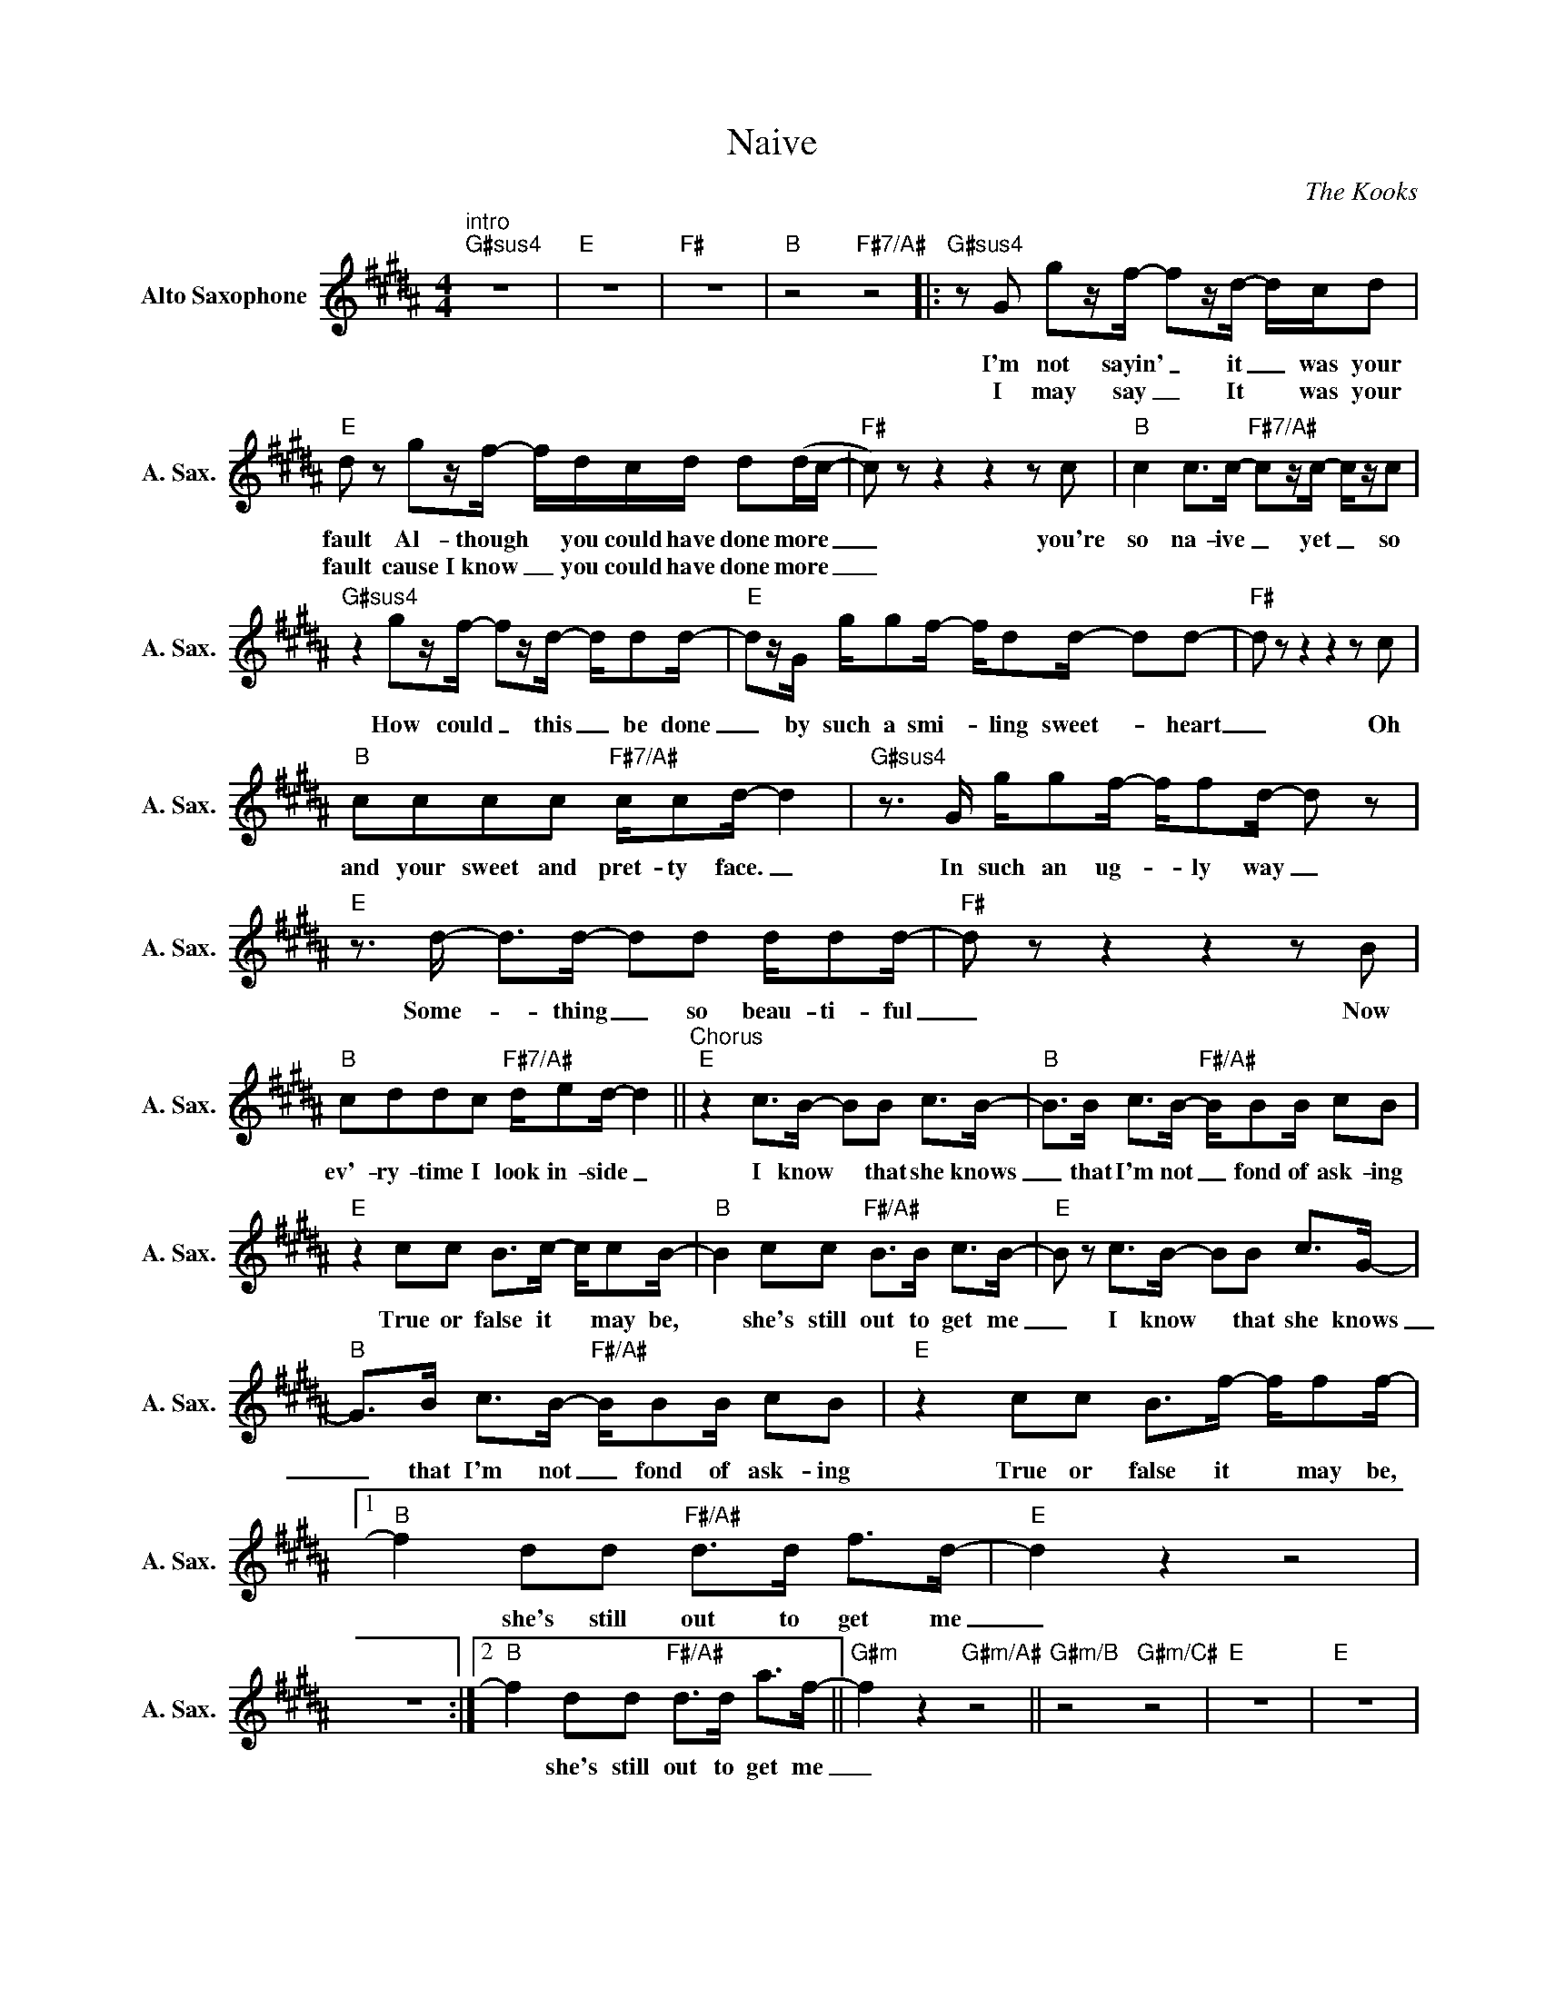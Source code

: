 X:1
T:Naive
C:The Kooks
Z:All Rights Reserved
L:1/8
M:4/4
K:G#min
V:1 treble nm="Alto Saxophone" snm="A. Sax."
%%MIDI program 5
V:1
"^intro""G#sus4" z8 |"E" z8 |"F#" z8 |"B" z4"F#7/A#" z4 |:"G#sus4"zG gz/f/- fz/d/- d/c/d | %5
w: ||||I'm not sayin' _ it _ was your|
w: ||||I may say _ It * was your|
"E" d z gz/f/- f/d/c/d/ d(d/c/- |"F#" c)zz2z2zc |"B" c2 c>c-"F#7/A#" cz/c/- c/z/c | %8
w: fault Al- though * you could have done more _|_ you're|so na- ive _ yet _ so|
w: fault cause~I know _ you could have done more _|_||
"G#sus4" z2 gz/f/- fz/d/- d/dd/- |"E" dz/G/ g/gf/- f/dd/- dd- |"F#" dzz2z2zc | %11
w: How could _ this _ be done|_ by such a smi- * ling sweet- _ heart|_ Oh|
w: |||
"B" cccc"F#7/A#" c/cd/- d2 |"G#sus4"z>G g/gf/- f/fd/- d z |"E"z>d- d>d- dd d/dd/- |"F#" dzz2z2zB | %15
w: and your sweet and pret- ty face. _|In such an ug- * ly way _|Some- _ thing _ so beau- ti- ful|_ Now|
w: ||||
"B" cddc"F#7/A#" d/ed/- d2 ||"^Chorus""E" z2 c>B- BB c>B- |"B" B>B c>B-"F#/A#" B/BB/ cB | %18
w: ev'- ry- time I look in- side _|I know * that she knows|_ that I'm not _ fond of ask- ing|
w: |||
"E" z2 cc B>c- c/cB/- |"B" B2 cc"F#/A#" B>B c>B- |"E" B z c>B- BB c>G- | %21
w: True or false it * may be,|* she's still out to get me|_ I know * that she knows|
w: |||
"B" G>B c>B-"F#/A#" B/BB/ cB |"E" z2 cc B>f- f/ff/- |1"B" f2 dd"F#/A#" d>d f>d- |"E" d2 z2 z4 | %25
w: _ that I'm not _ fond of ask- ing|True or false it * may be,|* she's still out to get me|_|
w: ||||
 z8 :|2"B" f2 dd"F#/A#" d>d a>f- ||"G#m" f2 z2"G#m/A#" z4 ||"G#m/B" z4"G#m/C#" z4 |"E" z8 |"E" z8 | %31
w: |* she's still out to get me|_||||
w: ||||||
"G#m" z4"G#m/A#" z4 |"G#m/B" z4"G#m/C#" z4 |"E" z8 |"E" z8 ||"G#sus4" z2 gz/f/- fz/d/- d/dd/- | %36
w: ||||How could _ this _ be done|
w: |||||
"E" dz/G/ g/gf/- f/dd/- d(d |"F#" d)zz2z2zc |"B" c2 c>c-"F#7/A#" cz/c/- c/z/c | %39
w: _ by such a smi- * ling sweet- _ heart|_ You're|so na- ive _ yet _ so|
w: |||
"G#sus4" z2 g/gf/- f/fd/- d z |"E"z>d- d>d- dd d/dd/- |"F#" dzz2z2zc |"B" dddc"F#7/A#" d/ed/- d2 || %43
w: such an ug- * ly thing _|Some- _ one _ so beau- ti- ful|_ And|ev'- ry- time I look in- side _|
w: ||||
"^Chorus""E" z2 c>B- BB c>B- |"B" B>B c>B-"F#/A#" B/BB/ cB |"E" z2 cc B>c- c/cB/- | %46
w: I know * that she knows|_ that I'm not _ fond of ask- ing|True or false it * may be,|
w: |||
"B" B2 cc"F#/A#" B>B c>B- |"E" B z c>B- BB c>G- |"B" G>B c>B-"F#/A#" B/BB/ cB | %49
w: * she's still out to get me|_ I know * that she knows|_ that I'm not _ fond of ask- ing|
w: |||
"E" z2 cc B>f- f/ff/- |"B" f2 dd"F#/A#" d>d a>(f- ||"^Outro""E" fe/d/- d) z"D#m" z4 | %52
w: True or false it * may be,|* she's still out to get me|_ _ _ _|
w: |||
"G#m" z2 BB"B" Bc/d/- d2 |"E" z4"D#m" z4 |"G#m" z2 BB"B" Bc/d/- d2 |:"E" g2 f2"D#m" d>f- fc | %56
w: just don't let me down *||just don't let me down *|Hold on to your _ kite,|
w: ||||
"G#m" z2 dd"B" de/d/- d2 :| %57
w: just don't let me down *|
w: |

